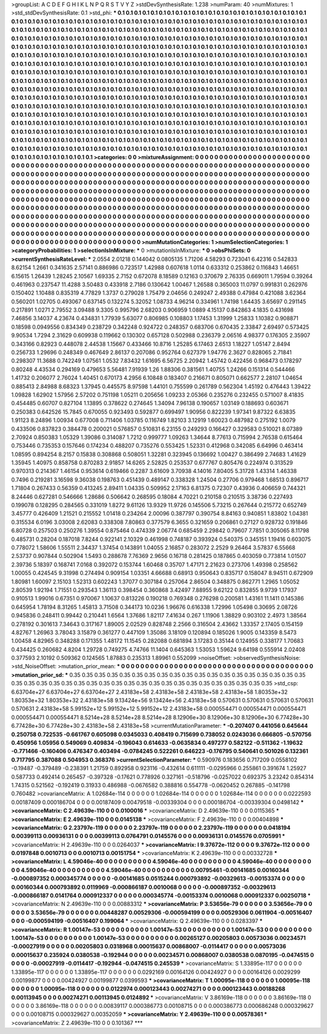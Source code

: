 >groupList:
A C D E F G H I K L
N P Q R S T V Y Z 
>stdDevSynthesisRate:
1.238 
>numParam:
40
>numMixtures:
1
>std_stdDevSynthesisRate:
0.1
>std_phi:
***
0.1 0.1 0.1 0.1 0.1 0.1 0.1 0.1 0.1 0.1
0.1 0.1 0.1 0.1 0.1 0.1 0.1 0.1 0.1 0.1
0.1 0.1 0.1 0.1 0.1 0.1 0.1 0.1 0.1 0.1
0.1 0.1 0.1 0.1 0.1 0.1 0.1 0.1 0.1 0.1
0.1 0.1 0.1 0.1 0.1 0.1 0.1 0.1 0.1 0.1
0.1 0.1 0.1 0.1 0.1 0.1 0.1 0.1 0.1 0.1
0.1 0.1 0.1 0.1 0.1 0.1 0.1 0.1 0.1 0.1
0.1 0.1 0.1 0.1 0.1 0.1 0.1 0.1 0.1 0.1
0.1 0.1 0.1 0.1 0.1 0.1 0.1 0.1 0.1 0.1
0.1 0.1 0.1 0.1 0.1 0.1 0.1 0.1 0.1 0.1
0.1 0.1 0.1 0.1 0.1 0.1 0.1 0.1 0.1 0.1
0.1 0.1 0.1 0.1 0.1 0.1 0.1 0.1 0.1 0.1
0.1 0.1 0.1 0.1 0.1 0.1 0.1 0.1 0.1 0.1
0.1 0.1 0.1 0.1 0.1 0.1 0.1 0.1 0.1 0.1
0.1 0.1 0.1 0.1 0.1 0.1 0.1 0.1 0.1 0.1
0.1 0.1 0.1 0.1 0.1 0.1 0.1 0.1 0.1 0.1
0.1 0.1 0.1 0.1 0.1 0.1 0.1 0.1 0.1 0.1
0.1 0.1 0.1 0.1 0.1 0.1 0.1 0.1 0.1 0.1
0.1 0.1 0.1 0.1 0.1 0.1 0.1 0.1 0.1 0.1
0.1 0.1 0.1 0.1 0.1 0.1 0.1 0.1 0.1 0.1
0.1 0.1 0.1 0.1 0.1 0.1 0.1 0.1 0.1 0.1
0.1 0.1 0.1 0.1 0.1 0.1 0.1 0.1 0.1 0.1
0.1 0.1 0.1 0.1 0.1 0.1 0.1 0.1 0.1 0.1
0.1 0.1 0.1 0.1 0.1 0.1 0.1 0.1 0.1 0.1
0.1 0.1 0.1 0.1 0.1 0.1 0.1 0.1 0.1 0.1
0.1 0.1 0.1 0.1 0.1 0.1 0.1 0.1 0.1 0.1
0.1 0.1 0.1 0.1 0.1 0.1 0.1 0.1 0.1 0.1
0.1 0.1 0.1 0.1 0.1 0.1 0.1 0.1 0.1 0.1
0.1 0.1 0.1 0.1 0.1 0.1 0.1 0.1 0.1 0.1
0.1 0.1 0.1 0.1 0.1 0.1 0.1 0.1 0.1 0.1
0.1 0.1 0.1 0.1 0.1 0.1 0.1 0.1 0.1 0.1
0.1 0.1 0.1 0.1 0.1 0.1 0.1 0.1 0.1 0.1
0.1 0.1 0.1 0.1 0.1 0.1 0.1 0.1 0.1 0.1
0.1 0.1 0.1 0.1 0.1 0.1 0.1 0.1 0.1 0.1
0.1 0.1 0.1 0.1 0.1 0.1 0.1 0.1 0.1 0.1
0.1 0.1 0.1 0.1 0.1 0.1 0.1 0.1 0.1 0.1
0.1 0.1 0.1 0.1 0.1 0.1 0.1 0.1 0.1 0.1
0.1 0.1 0.1 0.1 0.1 0.1 0.1 0.1 0.1 0.1
0.1 0.1 0.1 0.1 0.1 0.1 0.1 0.1 0.1 0.1
0.1 0.1 0.1 0.1 0.1 0.1 0.1 0.1 0.1 0.1
0.1 0.1 0.1 0.1 0.1 0.1 0.1 0.1 0.1 0.1
0.1 0.1 0.1 0.1 0.1 0.1 0.1 0.1 0.1 0.1
0.1 0.1 0.1 0.1 0.1 0.1 0.1 0.1 0.1 0.1
0.1 0.1 0.1 0.1 0.1 0.1 0.1 0.1 0.1 0.1
0.1 0.1 0.1 0.1 0.1 0.1 0.1 0.1 0.1 0.1
0.1 0.1 0.1 0.1 0.1 0.1 0.1 0.1 0.1 0.1
0.1 0.1 0.1 0.1 0.1 0.1 0.1 0.1 0.1 0.1
0.1 0.1 0.1 0.1 0.1 0.1 0.1 0.1 0.1 0.1
0.1 0.1 0.1 0.1 0.1 0.1 0.1 0.1 0.1 0.1
0.1 0.1 0.1 0.1 0.1 0.1 0.1 0.1 0.1 0.1
0.1 0.1 0.1 0.1 0.1 0.1 0.1 0.1 0.1 0.1
0.1 0.1 0.1 0.1 0.1 0.1 0.1 0.1 0.1 0.1
0.1 0.1 0.1 0.1 0.1 0.1 0.1 0.1 0.1 0.1
0.1 0.1 0.1 0.1 0.1 0.1 0.1 0.1 0.1 0.1
0.1 0.1 0.1 0.1 0.1 0.1 0.1 0.1 0.1 0.1
0.1 0.1 0.1 0.1 0.1 0.1 0.1 0.1 0.1 0.1
0.1 0.1 0.1 0.1 0.1 0.1 0.1 0.1 0.1 0.1
0.1 0.1 0.1 0.1 0.1 0.1 0.1 0.1 0.1 0.1
0.1 0.1 0.1 0.1 0.1 0.1 0.1 0.1 0.1 0.1
0.1 0.1 0.1 0.1 0.1 0.1 0.1 0.1 0.1 0.1
0.1 0.1 0.1 0.1 0.1 0.1 0.1 0.1 0.1 
>categories:
0 0
>mixtureAssignment:
0 0 0 0 0 0 0 0 0 0 0 0 0 0 0 0 0 0 0 0 0 0 0 0 0 0 0 0 0 0 0 0 0 0 0 0 0 0 0 0 0 0 0 0 0 0 0 0 0 0
0 0 0 0 0 0 0 0 0 0 0 0 0 0 0 0 0 0 0 0 0 0 0 0 0 0 0 0 0 0 0 0 0 0 0 0 0 0 0 0 0 0 0 0 0 0 0 0 0 0
0 0 0 0 0 0 0 0 0 0 0 0 0 0 0 0 0 0 0 0 0 0 0 0 0 0 0 0 0 0 0 0 0 0 0 0 0 0 0 0 0 0 0 0 0 0 0 0 0 0
0 0 0 0 0 0 0 0 0 0 0 0 0 0 0 0 0 0 0 0 0 0 0 0 0 0 0 0 0 0 0 0 0 0 0 0 0 0 0 0 0 0 0 0 0 0 0 0 0 0
0 0 0 0 0 0 0 0 0 0 0 0 0 0 0 0 0 0 0 0 0 0 0 0 0 0 0 0 0 0 0 0 0 0 0 0 0 0 0 0 0 0 0 0 0 0 0 0 0 0
0 0 0 0 0 0 0 0 0 0 0 0 0 0 0 0 0 0 0 0 0 0 0 0 0 0 0 0 0 0 0 0 0 0 0 0 0 0 0 0 0 0 0 0 0 0 0 0 0 0
0 0 0 0 0 0 0 0 0 0 0 0 0 0 0 0 0 0 0 0 0 0 0 0 0 0 0 0 0 0 0 0 0 0 0 0 0 0 0 0 0 0 0 0 0 0 0 0 0 0
0 0 0 0 0 0 0 0 0 0 0 0 0 0 0 0 0 0 0 0 0 0 0 0 0 0 0 0 0 0 0 0 0 0 0 0 0 0 0 0 0 0 0 0 0 0 0 0 0 0
0 0 0 0 0 0 0 0 0 0 0 0 0 0 0 0 0 0 0 0 0 0 0 0 0 0 0 0 0 0 0 0 0 0 0 0 0 0 0 0 0 0 0 0 0 0 0 0 0 0
0 0 0 0 0 0 0 0 0 0 0 0 0 0 0 0 0 0 0 0 0 0 0 0 0 0 0 0 0 0 0 0 0 0 0 0 0 0 0 0 0 0 0 0 0 0 0 0 0 0
0 0 0 0 0 0 0 0 0 0 0 0 0 0 0 0 0 0 0 0 0 0 0 0 0 0 0 0 0 0 0 0 0 0 0 0 0 0 0 0 0 0 0 0 0 0 0 0 0 0
0 0 0 0 0 0 0 0 0 0 0 0 0 0 0 0 0 0 0 0 0 0 0 0 0 0 0 0 0 0 0 0 0 0 0 0 0 0 0 0 0 0 0 0 0 0 0 0 0 0
0 0 0 0 0 0 0 0 0 
>numMutationCategories:
1
>numSelectionCategories:
1
>categoryProbabilities:
1 
>selectionIsInMixture:
***
0 
>mutationIsInMixture:
***
0 
>obsPhiSets:
0
>currentSynthesisRateLevel:
***
2.0554 2.01218 0.144042 0.0805135 1.71206 4.58293 0.723041 6.42316 0.542833 8.62154
1.2661 0.341635 2.57141 0.886986 0.723517 1.42988 0.607618 1.0114 0.633312 0.253862
0.116843 1.46651 6.15615 1.26439 1.28245 2.10567 1.69335 2.7152 0.672078 8.18589
0.12163 0.370679 2.76335 0.669011 1.79594 0.39264 0.461963 0.237547 11.4288 3.50483
0.433918 2.7186 0.130642 1.00467 1.26588 0.365003 11.0797 0.991831 0.262976 0.150402
1.10488 0.835319 4.77829 1.3737 0.279028 1.75479 2.04656 0.249247 2.49388 0.47984
0.421088 3.62364 0.560201 1.02705 0.493067 0.637145 0.132274 5.32052 1.08733 4.96214
0.334961 1.74198 1.64435 3.65697 0.291145 0.217891 1.0271 2.79552 3.09488 9.3305
0.995796 2.68203 0.906959 1.0889 4.15137 0.842863 4.1835 0.431698 7.46856 3.14037
4.23674 0.434831 1.77939 5.63077 0.806985 0.108803 1.17453 1.31999 1.25833 1.10382
0.908871 0.18598 0.0949556 0.834349 0.238729 0.342248 0.924722 0.248357 0.683706 0.670435
2.33847 2.69497 0.573425 9.90534 1.7294 2.31629 0.609938 0.119662 0.130302 0.657128
0.502988 0.236379 2.06516 4.98377 0.176305 2.35907 0.343166 0.82923 0.448078 2.44538
1.15667 0.433466 10.8716 1.25285 6.17463 2.6513 1.18227 1.05147 2.8494 0.256733
1.29696 0.248349 0.467649 2.86137 0.207086 0.952764 0.627379 1.94776 2.3627 0.828065
2.71841 0.298307 11.3688 0.742249 1.07561 1.0532 7.83432 1.61695 6.56725 2.20942
1.45742 0.422456 0.968473 0.178297 0.80248 4.43534 0.294169 0.479653 5.56481 7.91939
1.26 1.88306 0.381561 1.40755 1.24266 0.151314 0.544466 1.41732 0.206077 2.76024
1.40451 0.670173 4.2956 6.10848 0.183407 0.216671 0.805071 0.662577 2.28107 1.04654
0.885413 2.84988 8.68323 1.37945 0.445575 8.97598 1.44101 0.755599 0.261789 0.562304
1.45192 0.476443 1.39422 1.09828 1.62902 1.57956 2.57202 0.751198 1.05211 0.205656
1.09233 2.05366 0.235276 0.232455 0.571007 8.41835 0.454485 0.60707 0.827104 1.13895
0.378622 0.274645 1.34094 7.96138 0.190657 1.03149 0.188693 0.603671 0.250383 0.642526
15.7845 0.670055 0.923493 0.592877 0.699497 1.90956 0.822239 1.97341 9.87322 6.63835
1.91123 8.24896 1.00934 0.677008 0.711406 1.03785 0.116749 1.82103 3.12919 1.60023
0.487982 0.275192 1.0079 0.433506 0.837823 0.384478 0.200021 0.576857 0.510831 6.23155
0.249293 0.166427 0.329583 0.510021 8.07389 2.70924 0.850383 1.05329 1.39086 0.314087
1.7212 0.999777 1.09263 1.34644 8.77613 0.715994 2.76538 0.615464 0.753446 0.735353
0.157646 0.174234 0.488207 0.735276 0.553425 1.52331 0.412968 0.342085 6.64996 0.463414
1.08595 0.894254 8.2157 0.15838 0.308868 0.508051 1.32281 0.323945 0.136692 1.00427
0.386499 2.74683 1.41629 1.35945 1.40975 0.858758 0.870283 2.91857 14.6265 2.52825
0.253537 0.677767 0.805476 0.224974 0.313529 0.970313 0.214367 1.46154 0.953614 0.619466
0.2287 3.61609 3.70938 4.14016 7.80405 5.31728 1.43314 1.46338 0.7496 0.219281
3.16598 9.36038 0.198763 0.451439 0.489147 0.338328 1.24504 0.27706 0.979468 1.68513
0.896717 1.71804 0.267433 0.56359 0.413245 2.89411 1.04335 0.509952 2.17163 6.81375
0.72307 0.43936 0.406659 0.744321 8.24446 0.627281 0.546666 1.28686 0.506642 0.268595
0.18084 4.70221 0.210158 0.210515 3.38736 0.227493 0.199078 0.128295 0.284565 0.331019
1.8272 9.61126 13.9329 11.9726 0.145506 5.73215 0.267644 0.215772 0.652749 3.45777
0.426409 1.21521 0.215552 1.01418 0.234264 2.00096 0.387797 0.390754 8.84163 0.940851
1.83802 1.04381 0.315534 6.0196 3.03008 2.62083 0.338308 7.80863 0.377579 6.3655
0.321659 0.206861 0.27127 0.928732 0.191846 6.80728 0.257503 0.250276 1.39554 0.875464
0.474339 2.06774 0.685459 2.29842 0.79607 7.7851 0.305065 8.11798 0.485731 0.28204
0.187018 7.8244 0.922141 2.10329 0.461998 0.748187 0.393924 0.540375 0.345151 1.19416
0.603075 0.778072 1.58606 1.55511 2.34437 1.37454 0.143891 1.04055 2.16857 0.283072
2.2529 9.26464 3.57837 6.55668 2.53737 0.907844 0.502904 1.5493 0.288678 7.76369
2.9656 0.16718 0.281425 0.187865 0.403059 0.773814 1.01507 2.39736 5.18397 0.168741
7.0168 0.392072 0.153744 1.60468 0.35707 1.47171 2.21623 0.273706 1.49398 0.258562
1.00055 0.424545 9.31998 0.274494 0.909154 1.03351 4.66688 0.68913 0.950643 0.835717
0.158047 8.94511 0.672909 1.80981 1.60097 2.15103 1.52313 0.602243 1.37077 0.307184
0.257064 2.86504 0.348875 0.862771 1.2965 1.05052 2.80539 1.92194 1.71551 0.293543
1.36113 0.398454 0.360868 3.42497 7.88955 9.62122 0.832855 9.9739 1.17937 0.910513
1.99016 0.67351 0.970067 1.10637 0.813226 0.190218 0.769348 0.276298 0.200581 1.43161
11.1411 0.145386 0.645954 1.78194 8.31265 1.45813 3.71508 0.344173 10.0236 1.96676
0.616338 1.72996 1.05498 0.30695 2.08726 0.945836 0.248411 0.99442 0.210441 1.6564
1.37686 1.82117 7.41634 0.267 1.11906 1.38829 0.903102 2.4973 1.38564 0.278192
0.301613 7.34643 0.317167 1.89005 2.02529 0.828748 2.2566 0.316504 2.43662 1.33357
2.17405 0.154159 4.82767 1.26963 3.78043 3.15879 0.361277 0.447109 1.35086 3.18109
0.120894 0.185026 1.9005 0.143359 8.5473 1.00458 4.82965 0.348288 0.171355 1.48172
11.1545 0.282088 0.681894 3.17283 0.35144 0.124955 0.338177 1.70683 0.434425 0.260682
4.8204 1.29728 0.749275 4.74766 11.1404 0.645363 1.53053 1.59624 9.64198 0.555914
2.02408 0.377593 2.10192 0.509362 0.124565 1.87883 0.235313 1.89961 0.552099 
>noiseOffset:
>observedSynthesisNoise:
>std_NoiseOffset:
>mutation_prior_mean:
***
0 0 0 0 0 0 0 0 0 0
0 0 0 0 0 0 0 0 0 0
0 0 0 0 0 0 0 0 0 0
0 0 0 0 0 0 0 0 0 0
>mutation_prior_sd:
***
0.35 0.35 0.35 0.35 0.35 0.35 0.35 0.35 0.35 0.35
0.35 0.35 0.35 0.35 0.35 0.35 0.35 0.35 0.35 0.35
0.35 0.35 0.35 0.35 0.35 0.35 0.35 0.35 0.35 0.35
0.35 0.35 0.35 0.35 0.35 0.35 0.35 0.35 0.35 0.35
>std_csp:
6.63704e+27 6.63704e+27 6.63704e+27 2.43183e+58 2.43183e+58 2.43183e+58 2.43183e+58 1.80353e+32 1.80353e+32 1.80353e+32
2.43183e+58 9.13424e+56 9.13424e+56 2.43183e+58 0.570631 0.570631 0.570631 0.570631 0.570631 2.43183e+58
5.99152e+12 5.99152e+12 5.99152e+12 2.43183e+58 0.000554471 0.000554471 0.000554471 0.000554471 0.000554471 8.5214e+28
8.5214e+28 8.5214e+28 8.12906e+30 8.12906e+30 8.12906e+30 6.77428e+30 6.77428e+30 6.77428e+30 2.43183e+58 2.43183e+58
>currentMutationParameter:
***
-0.207407 0.441056 0.645644 0.250758 0.722535 -0.661767 0.605098 0.0345033 0.408419 0.715699
0.738052 0.0243036 0.666805 -0.570756 0.450956 1.05956 0.549069 0.409834 -0.196043 0.614633
-0.0635834 0.497277 0.582122 -0.511362 -1.19632 -0.771466 -0.160406 0.476347 0.403494 -0.0784245
0.522261 0.646223 -0.176795 0.540641 0.501026 0.132361 0.717795 0.387088 0.504953 0.368376
>currentSelectionParameter:
***
0.590976 0.183656 0.717209 0.0558102 -0.19487 -0.379489 -0.238391 1.21759 0.892958 0.923116
-0.432614 0.611111 -0.0295966 0.255861 0.391674 1.25927 0.587733 0.492414 0.265457 -0.397328
-0.17621 0.778926 0.327161 -0.518796 -0.0257022 0.692375 3.23242 0.854314 1.74315 0.521562
-0.192419 0.31933 0.486988 -0.0676582 0.388816 0.554778 -0.0620452 0.267885 -0.141798 0.760482
>covarianceMatrix:
A
1.02684e-114	0	0	0	0	0	
0	1.02684e-114	0	0	0	0	
0	0	1.02684e-114	0	0	0	
0	0	0	0.0222593	0.00187409	0.000186704	
0	0	0	0.00187409	0.00479518	-0.00339304	
0	0	0	0.000186704	-0.00339304	0.0498142	
***
>covarianceMatrix:
C
2.49639e-110	0	
0	0.0100016	
***
>covarianceMatrix:
D
2.49639e-110	0	
0	0.0115365	
***
>covarianceMatrix:
E
2.49639e-110	0	
0	0.0145138	
***
>covarianceMatrix:
F
2.49639e-110	0	
0	0.00404898	
***
>covarianceMatrix:
G
2.23797e-119	0	0	0	0	0	
0	2.23797e-119	0	0	0	0	
0	0	2.23797e-119	0	0	0	
0	0	0	0.0418194	0.00399113	0.00936131	
0	0	0	0.00399113	0.0764791	0.0145576	
0	0	0	0.00936131	0.0145576	0.0705991	
***
>covarianceMatrix:
H
2.49639e-110	0	
0	0.0264037	
***
>covarianceMatrix:
I
9.37672e-112	0	0	0	
0	9.37672e-112	0	0	
0	0	0.0197848	0.0010713	
0	0	0.0010713	0.00151754	
***
>covarianceMatrix:
K
2.49639e-110	0	
0	0.00332728	
***
>covarianceMatrix:
L
4.59046e-40	0	0	0	0	0	0	0	0	0	
0	4.59046e-40	0	0	0	0	0	0	0	0	
0	0	4.59046e-40	0	0	0	0	0	0	0	
0	0	0	4.59046e-40	0	0	0	0	0	0	
0	0	0	0	4.59046e-40	0	0	0	0	0	
0	0	0	0	0	0.00795461	-0.00141685	0.00160344	-0.000897352	0.000345774	
0	0	0	0	0	-0.00141685	0.0515244	0.000793892	-0.00329613	-0.00153374	
0	0	0	0	0	0.00160344	0.000793892	0.0119969	-0.000866187	0.0010068	
0	0	0	0	0	-0.000897352	-0.00329613	-0.000866187	0.0141764	0.000912337	
0	0	0	0	0	0.000345774	-0.00153374	0.0010068	0.000912337	0.00250718	
***
>covarianceMatrix:
N
2.49639e-110	0	
0	0.00883312	
***
>covarianceMatrix:
P
3.53656e-79	0	0	0	0	0	
0	3.53656e-79	0	0	0	0	
0	0	3.53656e-79	0	0	0	
0	0	0	0.00448287	0.00529306	-0.000594199	
0	0	0	0.00529306	0.0611904	-0.00516407	
0	0	0	-0.000594199	-0.00516407	0.199064	
***
>covarianceMatrix:
Q
2.49639e-110	0	
0	0.0283397	
***
>covarianceMatrix:
R
1.00147e-53	0	0	0	0	0	0	0	0	0	
0	1.00147e-53	0	0	0	0	0	0	0	0	
0	0	1.00147e-53	0	0	0	0	0	0	0	
0	0	0	1.00147e-53	0	0	0	0	0	0	
0	0	0	0	1.00147e-53	0	0	0	0	0	
0	0	0	0	0	0.00265127	0.00205803	0.00573036	0.00234571	-0.00027919	
0	0	0	0	0	0.00205803	0.0318968	0.00015637	0.00868007	-0.0114417	
0	0	0	0	0	0.00573036	0.00015637	0.235924	0.0380538	-0.192944	
0	0	0	0	0	0.00234571	0.00868007	0.0380538	0.0870195	-0.0474515	
0	0	0	0	0	-0.00027919	-0.0114417	-0.192944	-0.0474515	0.245539	
***
>covarianceMatrix:
S
1.33895e-117	0	0	0	0	0	
0	1.33895e-117	0	0	0	0	
0	0	1.33895e-117	0	0	0	
0	0	0	0.0292169	0.00164126	0.00424927	
0	0	0	0.00164126	0.0029299	0.00199877	
0	0	0	0.00424927	0.00199877	0.0399593	
***
>covarianceMatrix:
T
1.00095e-118	0	0	0	0	0	
0	1.00095e-118	0	0	0	0	
0	0	1.00095e-118	0	0	0	
0	0	0	0.0122974	0.000123443	0.00274271	
0	0	0	0.000123443	0.00188268	0.00113945	
0	0	0	0.00274271	0.00113945	0.0124892	
***
>covarianceMatrix:
V
3.86169e-118	0	0	0	0	0	
0	3.86169e-118	0	0	0	0	
0	0	3.86169e-118	0	0	0	
0	0	0	0.00839117	0.000386773	0.00108715	
0	0	0	0.000386773	0.000686248	0.000329627	
0	0	0	0.00108715	0.000329627	0.00352059	
***
>covarianceMatrix:
Y
2.49639e-110	0	
0	0.00578361	
***
>covarianceMatrix:
Z
2.49639e-110	0	
0	0.101367	
***
